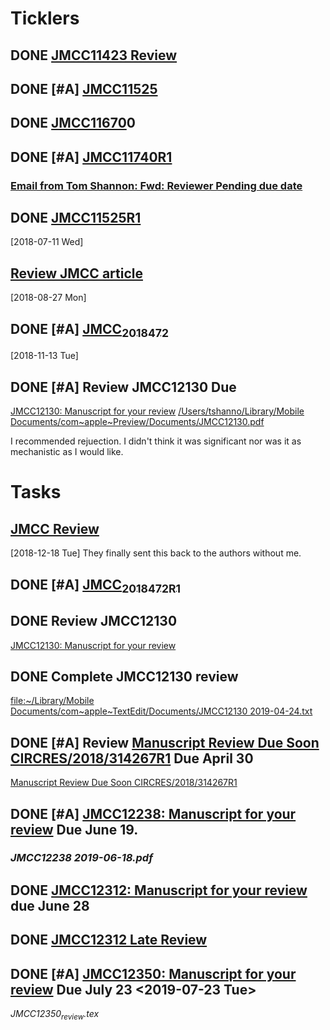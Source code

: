 * *Ticklers*
** DONE [[message://%3c01020161231205e4-5b4e23af-b455-44a8-8ae3-4ee4816807b6-000000@eu-west-1.amazonses.com%3E][JMCC11423 Review]]
** DONE [#A] [[message://%3c010201624c163dbd-8d530a8f-b80e-40b5-816d-bc1478841541-000000@eu-west-1.amazonses.com%3E][JMCC11525]]
** DONE [[message://%3c01020162cefac296-e0b0b2d3-934b-4db1-b88e-ed2b5ea80aab-000000@eu-west-1.amazonses.com%3E][JMCC11670]]0
** DONE [#A] [[message://%3c010201633b050c90-43e8ac2b-25c9-42be-a602-4ab400f23b99-000000@eu-west-1.amazonses.com%3E][JMCC11740R1]]
*** [[gnus:nnimap%2Bicloud:INBOX#949280F2-25CD-4C8C-BD4C-E2B81B42511B@rush.edu][Email from Tom Shannon: Fwd: Reviewer Pending due date]]
** DONE [[message://%3c0102016480f3e801-f46de233-9f83-4b3d-9eda-4427d07a383d-000000@eu-west-1.amazonses.com%3E][JMCC11525R1]] 
  [2018-07-11 Wed]
** [[message://%3c01020165739fa228-ac50d13a-4f98-48e7-8572-8ae512995c5c-000000@eu-west-1.amazonses.com%3E][Review JMCC article]]
  [2018-08-27 Mon]
** DONE [#A] [[message://%3c010201670c4d9012-30b72aac-e47a-4fc7-b791-c43a75f51b3a-000000@eu-west-1.amazonses.com%3E][JMCC_2018_472]]
SCHEDULED: <2018-11-24 Sat>
   [2018-11-13 Tue]
** DONE [#A] Review JMCC12130 Due
	[[message://%3c01020169fd6d38f3-22f0b463-9745-4241-b02d-e3247b2c98d5-000000@eu-west-1.amazonses.com%3E][JMCC12130: Manuscript for your review]]
[[/Users/tshanno/Library/Mobile Documents/com~apple~Preview/Documents/JMCC12130.pdf]]

I recommended rejuection.  I didn't think it was significant nor was it as mechanistic as I would like.

*  *Tasks*
** [[message://%3c01020167c03e2aa3-bccbf446-3324-4ed5-9210-73993d6e44f9-000000@eu-west-1.amazonses.com%3E][JMCC Review]]
   [2018-12-18 Tue]
They finally sent this back to the authors without me.
** DONE [#A] [[message://%3c010201682e8f6463-a06f2e2c-9409-49c9-9535-b46e6ea33bb0-000000@eu-west-1.amazonses.com%3E][JMCC_2018_472_R1]]
** DONE Review JMCC12130
	[[message://%3c01020169fd6d38f3-22f0b463-9745-4241-b02d-e3247b2c98d5-000000@eu-west-1.amazonses.com%3E][JMCC12130: Manuscript for your review]]
** DONE Complete JMCC12130 review
   [[file:~/Library/Mobile%20Documents/com~apple~TextEdit/Documents/JMCC12130%202019-04-24.txt][file:~/Library/Mobile Documents/com~apple~TextEdit/Documents/JMCC12130 2019-04-24.txt]]
** DONE [#A] Review [[message://%3c38155623001839@scheduler%3E][Manuscript Review Due Soon CIRCRES/2018/314267R1]]  Due April 30
SCHEDULED: <2019-04-30 Tue>
[[message://%3c38155623001839@scheduler%3E][Manuscript Review Due Soon CIRCRES/2018/314267R1]]
** DONE [#A] [[message://%3c0102016b2840e7dc-899c782b-1e9a-4078-90b5-804e5ca565e4-000000@eu-west-1.amazonses.com%3E][JMCC12238: Manuscript for your review]] Due June 19.
SCHEDULED: <2019-06-12 Wed>
*** [[~/Library/Mobile Documents/com~apple~Preview/Documents/JMCC12238 2019-06-18.pdf][JMCC12238 2019-06-18.pdf]]
** DONE [[message://%3c0102016b55fc1f1e-6390ac79-f341-47ed-ac6c-8f8d0875b7fb-000000@eu-west-1.amazonses.com%3E][JMCC12312: Manuscript for your review]] due June 28
** DONE [[message://%3c0102016bab550cb6-1a0f19c9-9e97-47e2-81ce-93ac429fe83e-000000@eu-west-1.amazonses.com%3E][JMCC12312 Late Review]]

** DONE [#A] [[message://%3c0102016bd5aa1788-b39431b2-b44d-4b1c-9330-294e3b67496a-000000@eu-west-1.amazonses.com%3E][JMCC12350: Manuscript for your review]] Due July 23 <2019-07-23 Tue>
:LOGBOOK:
- State "DONE"       from "TODO"       [2019-07-23 Tue 09:11]
:END:
[[~/Library/Mobile Documents/iCloud~com~appsonthemove~beorg/Documents/org/manuscript reviews/Resources/JMCC12350_review.tex][JMCC12350_review.tex]]
